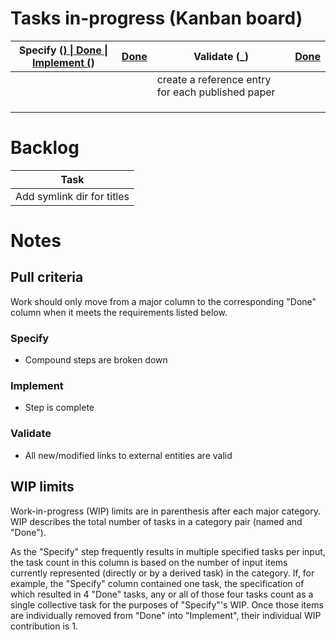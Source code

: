 * Tasks in-progress (Kanban board)

| Specify (_) | [[#specify-done-rule][Done]] | Implement (_)                                     | [[#implement-done-rule][Done]] | Validate (_) | [[#validate-done-rule][Done]]                                         |
|-------------+------+---------------------------------------------------+------+--------------+----------------------------------------------|
|             |      | create a reference entry for each published paper |      |              | establish published_other dir                |
|             |      |                                                   |      |              | establish unpublished dir                    |
|             |      |                                                   |      |              | establish published_base dir                 |
|             |      |                                                   |      |              | add procedure for creating a reference entry |

* Backlog

| Task                       |
|----------------------------|
| Add symlink dir for titles |

* Notes
** Pull criteria
   Work should only move from a major column to the corresponding "Done" column when it meets the requirements listed below.

*** Specify
    :PROPERTIES:
    :CUSTOM_ID: specify-done-rule
    :END:
    - Compound steps are broken down

*** Implement
    :PROPERTIES:
    :CUSTOM_ID: implement-done-rule
    :END:      
    - Step is complete
    
*** Validate
    :PROPERTIES:
    :CUSTOM_ID: validate-done-rulE
    :END:
    - All new/modified links to external entities are valid

** WIP limits
   Work-in-progress (WIP) limits are in parenthesis after each major category. WIP describes the total number of tasks in a category pair (named and "Done").

   As the "Specify" step frequently results in multiple specified tasks per input, the task count in this column is based on the number of input items currently represented (directly or by a derived task) in the category. If, for example, the "Specify" column contained one task, the specification of which resulted in 4 "Done" tasks, any or all of those four tasks count as a single collective task for the purposes of "Specify"'s WIP. Once those items are individually removed from "Done" into "Implement", their individual WIP contribution is 1.
